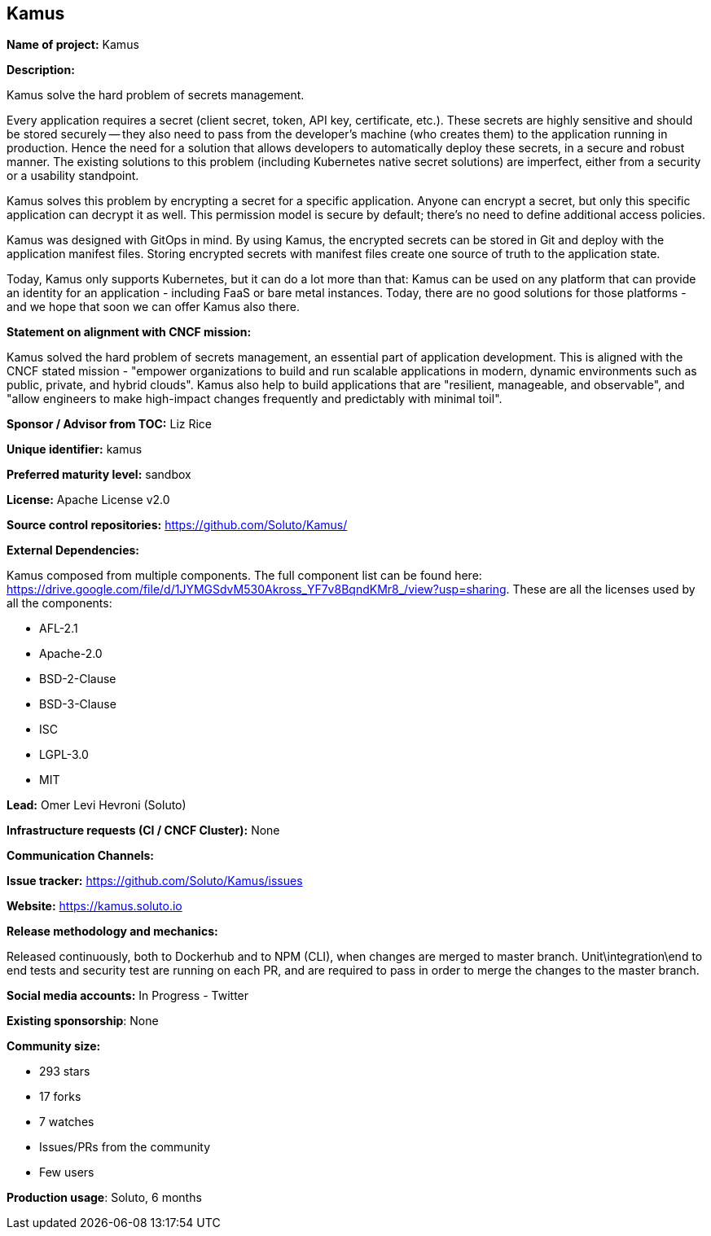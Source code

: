 == Kamus

*Name of project:* Kamus

*Description:*

Kamus solve the hard problem of secrets management.

Every application requires a secret (client secret, token, API key, certificate, etc.). 
These secrets are highly sensitive and should be stored securely -- they also need to pass from the developer's machine (who creates them) to the application running in production. 
Hence the need for a solution that allows developers to automatically deploy these secrets, in a secure and robust manner. 
The existing solutions to this problem (including Kubernetes native secret solutions) are imperfect, either from a security or a usability standpoint.

Kamus solves this problem by encrypting a secret for a specific application. 
Anyone can encrypt a secret, but only this specific application can decrypt it as well. 
This permission model is secure by default; there's no need to define additional access policies.

Kamus was designed with GitOps in mind.
By using Kamus, the encrypted secrets can be stored in Git and deploy with the application manifest files.
Storing encrypted secrets with manifest files create one source of truth to the application state. 

Today, Kamus only supports Kubernetes, but it can do a lot more than that: Kamus can be used on any platform that can provide an identity for an application - including FaaS or bare metal instances. Today, there are no good solutions for those platforms - and we hope that soon we can offer Kamus also there.

*Statement on alignment with CNCF mission:*

Kamus solved the hard problem of secrets management, an essential part of application development. 
This is aligned with the CNCF stated mission - "empower organizations to build and run scalable applications in modern, dynamic environments such as public, private, and hybrid clouds". 
Kamus also help to build applications that are "resilient, manageable, and observable", and "allow engineers to make high-impact changes frequently and predictably with minimal toil".

*Sponsor / Advisor from TOC:* Liz Rice


*Unique identifier:* kamus

*Preferred maturity level:* sandbox

*License:* Apache License v2.0

*Source control repositories:* https://github.com/Soluto/Kamus/

*External Dependencies:*

Kamus composed from multiple components. The full component list can be found here: https://drive.google.com/file/d/1JYMGSdvM530Akross_YF7v8BqndKMr8_/view?usp=sharing.
These are all the licenses used by all the components:

* AFL-2.1
* Apache-2.0
* BSD-2-Clause
* BSD-3-Clause
* ISC
* LGPL-3.0
* MIT

*Lead:* Omer Levi Hevroni (Soluto)

*Infrastructure requests (CI / CNCF Cluster):* None

*Communication Channels:*

*Issue tracker:* https://github.com/Soluto/Kamus/issues

*Website:* https://kamus.soluto.io

*Release methodology and mechanics:*

Released continuously, both to Dockerhub and to NPM (CLI), when changes are merged to master branch.
Unit\integration\end to end tests and security test are running on each PR, and are required to pass in order to merge the changes to the master branch.

*Social media accounts:* In Progress - Twitter

*Existing sponsorship*: None

*Community size:*

* 293 stars
* 17 forks
* 7 watches
* Issues/PRs from the community
* Few users

*Production usage*: Soluto, 6 months
